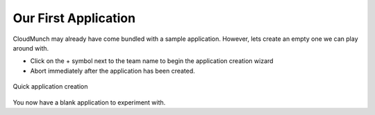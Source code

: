======================
Our First Application
======================

CloudMunch may already have come bundled with a sample application. However, lets create an empty one we can play around with. 

- Click on the + symbol next to the team name to begin the application creation wizard
- Abort immediately after the application has been created. 
  
.. figure:: screenshots/cm-operations/quickApplicationCreation.gif
   :alt: quick application creation
   :align: center

   Quick application creation
  
You now have a blank application to experiment with.
